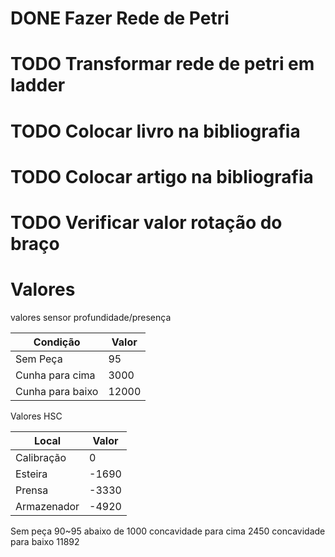 * DONE Fazer Rede de Petri
* TODO Transformar rede de petri em ladder
* TODO Colocar livro na bibliografia
* TODO Colocar artigo na bibliografia
* TODO Verificar valor rotação do braço
* Valores 
valores sensor profundidade/presença
| Condição         | Valor |
|------------------+-------|
| Sem Peça         |    95 |
| Cunha para cima  |  3000 |
| Cunha para baixo | 12000 |

Valores HSC

| Local       | Valor |
|-------------+-------|
| Calibração  |     0 |
| Esteira     | -1690 |
| Prensa      | -3330 |
| Armazenador | -4920 |


Sem peça 90~95 abaixo de 1000
 concavidade para cima 2450 
 concavidade para baixo 11892
